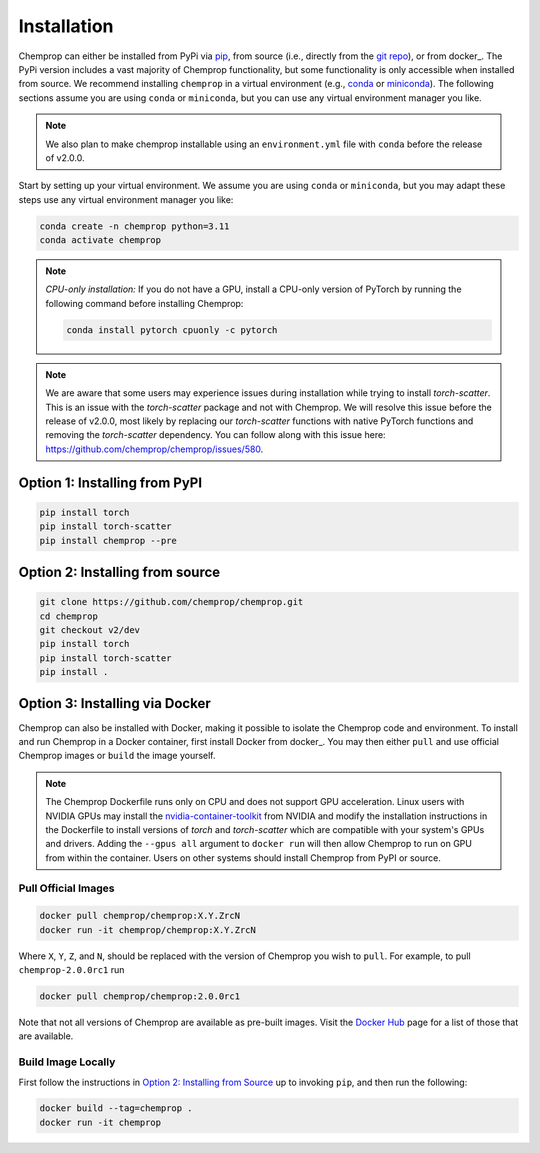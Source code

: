 .. _installation:

Installation
============

Chemprop can either be installed from PyPi via pip_, from source (i.e., directly from the `git repo`_), or from docker_. The PyPi version includes a vast majority of Chemprop functionality, but some functionality is only accessible when installed from source. We recommend installing ``chemprop`` in a virtual environment (e.g., conda_ or miniconda_). The following sections assume you are using ``conda`` or ``miniconda``, but you can use any virtual environment manager you like.

.. _pip: https://pypi.org/project/chemprop/
.. _git repo: https://github.com/chemprop/chemprop.git
.. _docker: https://docker.com
.. _conda: https://docs.conda.io/en/latest/conda.html
.. _miniconda: https://docs.conda.io/en/latest/miniconda.html

.. note:: 
    We also plan to make chemprop installable using an ``environment.yml`` file with ``conda`` before the release of v2.0.0.

Start by setting up your virtual environment. We assume you are using ``conda`` or ``miniconda``, but you may adapt these steps use any virtual environment manager you like:

.. code-block::

    conda create -n chemprop python=3.11
    conda activate chemprop

.. note:: 
    *CPU-only installation:* If you do not have a GPU, install a CPU-only version of PyTorch by running the following command before installing Chemprop:

    .. code-block::

        conda install pytorch cpuonly -c pytorch

.. note:: 
    We are aware that some users may experience issues during installation while trying to install `torch-scatter`. This is an issue with the `torch-scatter` package and not with Chemprop. We will resolve this issue before the release of v2.0.0, most likely by replacing our `torch-scatter` functions with native PyTorch functions and removing the `torch-scatter` dependency. You can follow along with this issue here: https://github.com/chemprop/chemprop/issues/580.

Option 1: Installing from PyPI
------------------------------

.. code-block::

    pip install torch
    pip install torch-scatter
    pip install chemprop --pre


Option 2: Installing from source
--------------------------------

.. code-block::

    git clone https://github.com/chemprop/chemprop.git
    cd chemprop
    git checkout v2/dev
    pip install torch
    pip install torch-scatter
    pip install .

Option 3: Installing via Docker
-------------------------------
 
Chemprop can also be installed with Docker, making it possible to isolate the Chemprop code and environment.
To install and run Chemprop in a Docker container, first install Docker from docker_.
You may then either ``pull`` and use official Chemprop images or ``build`` the image yourself.

.. note:: 
    The Chemprop Dockerfile runs only on CPU and does not support GPU acceleration.
    Linux users with NVIDIA GPUs may install the `nvidia-container-toolkit`_ from NVIDIA and modify the installation instructions in the Dockerfile to install versions of `torch` and `torch-scatter` which are compatible with your system's GPUs and drivers.
    Adding the ``--gpus all`` argument to ``docker run`` will then allow Chemprop to run on GPU from within the container.
    Users on other systems should install Chemprop from PyPI or source.

.. _docker: https://www.docker.com/get-started/
.. _`nvidia-container-toolkit`: https://docs.nvidia.com/datacenter/cloud-native/container-toolkit/latest/install-guide.html

Pull Official Images
++++++++++++++++++++

.. code-block::

    docker pull chemprop/chemprop:X.Y.ZrcN
    docker run -it chemprop/chemprop:X.Y.ZrcN

Where ``X``, ``Y``, ``Z``, and ``N``, should be replaced with the version of Chemprop you wish to ``pull``.
For example, to pull ``chemprop-2.0.0rc1`` run

.. code-block::

    docker pull chemprop/chemprop:2.0.0rc1

Note that not all versions of Chemprop are available as pre-built images.
Visit the `Docker Hub`_ page for a list of those that are available.

.. _`Docker Hub`: https://hub.docker.com/repository/docker/chemprop/chemprop/general

Build Image Locally
+++++++++++++++++++

First follow the instructions in `Option 2: Installing from Source`_ up to invoking ``pip``, and then run the following:

.. code-block::

    docker build --tag=chemprop .
    docker run -it chemprop
